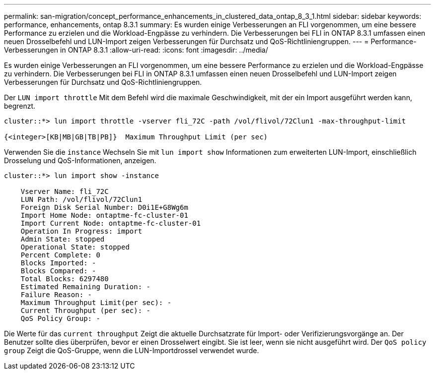 ---
permalink: san-migration/concept_performance_enhancements_in_clustered_data_ontap_8_3_1.html 
sidebar: sidebar 
keywords: performance, enhancements, ontap 8.3.1 
summary: Es wurden einige Verbesserungen an FLI vorgenommen, um eine bessere Performance zu erzielen und die Workload-Engpässe zu verhindern. Die Verbesserungen bei FLI in ONTAP 8.3.1 umfassen einen neuen Drosselbefehl und LUN-Import zeigen Verbesserungen für Durchsatz und QoS-Richtliniengruppen. 
---
= Performance-Verbesserungen in ONTAP 8.3.1
:allow-uri-read: 
:icons: font
:imagesdir: ../media/


[role="lead"]
Es wurden einige Verbesserungen an FLI vorgenommen, um eine bessere Performance zu erzielen und die Workload-Engpässe zu verhindern. Die Verbesserungen bei FLI in ONTAP 8.3.1 umfassen einen neuen Drosselbefehl und LUN-Import zeigen Verbesserungen für Durchsatz und QoS-Richtliniengruppen.

Der `LUN import throttle` Mit dem Befehl wird die maximale Geschwindigkeit, mit der ein Import ausgeführt werden kann, begrenzt.

[listing]
----
cluster::*> lun import throttle -vserver fli_72C -path /vol/flivol/72Clun1 -max-throughput-limit

{<integer>[KB|MB|GB|TB|PB]}  Maximum Throughput Limit (per sec)
----
Verwenden Sie die `instance` Wechseln Sie mit `lun import show` Informationen zum erweiterten LUN-Import, einschließlich Drosselung und QoS-Informationen, anzeigen.

[listing]
----
cluster::*> lun import show -instance

    Vserver Name: fli_72C
    LUN Path: /vol/flivol/72Clun1
    Foreign Disk Serial Number: D0i1E+G8Wg6m
    Import Home Node: ontaptme-fc-cluster-01
    Import Current Node: ontaptme-fc-cluster-01
    Operation In Progress: import
    Admin State: stopped
    Operational State: stopped
    Percent Complete: 0
    Blocks Imported: -
    Blocks Compared: -
    Total Blocks: 6297480
    Estimated Remaining Duration: -
    Failure Reason: -
    Maximum Throughput Limit(per sec): -
    Current Throughput (per sec): -
    QoS Policy Group: -
----
Die Werte für das `current throughput` Zeigt die aktuelle Durchsatzrate für Import- oder Verifizierungsvorgänge an. Der Benutzer sollte dies überprüfen, bevor er einen Drosselwert eingibt. Sie ist leer, wenn sie nicht ausgeführt wird. Der `QoS policy group` Zeigt die QoS-Gruppe, wenn die LUN-Importdrossel verwendet wurde.
